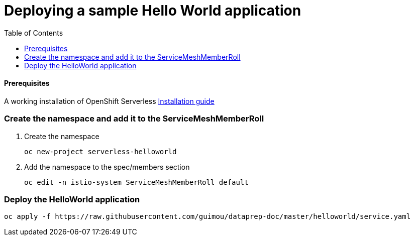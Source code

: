 # Deploying a sample Hello World application
:toc:

#### Prerequisites
A working installation of OpenShift Serverless link:../serverless[Installation guide]

### Create the namespace and add it to the ServiceMeshMemberRoll
. Create the namespace
+
[source,bash]
----
oc new-project serverless-helloworld
----
. Add the namespace to the spec/members section
+
[source,bash]
----
oc edit -n istio-system ServiceMeshMemberRoll default
----

### Deploy the HelloWorld application

[source,bash]
----
oc apply -f https://raw.githubusercontent.com/guimou/dataprep-doc/master/helloworld/service.yaml
----

